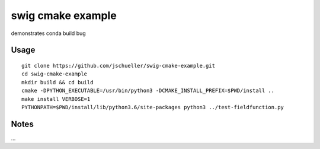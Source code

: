 swig cmake example
==================


.. image:: https://travis-ci.org/jschueller/swig-cmake-example.svg?branch=master
    :target: https://travis-ci.org/jschueller/swig-cmake-example

demonstrates conda build bug

Usage
-----

::

    git clone https://github.com/jschueller/swig-cmake-example.git
    cd swig-cmake-example
    mkdir build && cd build
    cmake -DPYTHON_EXECUTABLE=/usr/bin/python3 -DCMAKE_INSTALL_PREFIX=$PWD/install ..
    make install VERBOSE=1
    PYTHONPATH=$PWD/install/lib/python3.6/site-packages python3 ../test-fieldfunction.py


Notes
-----
...

